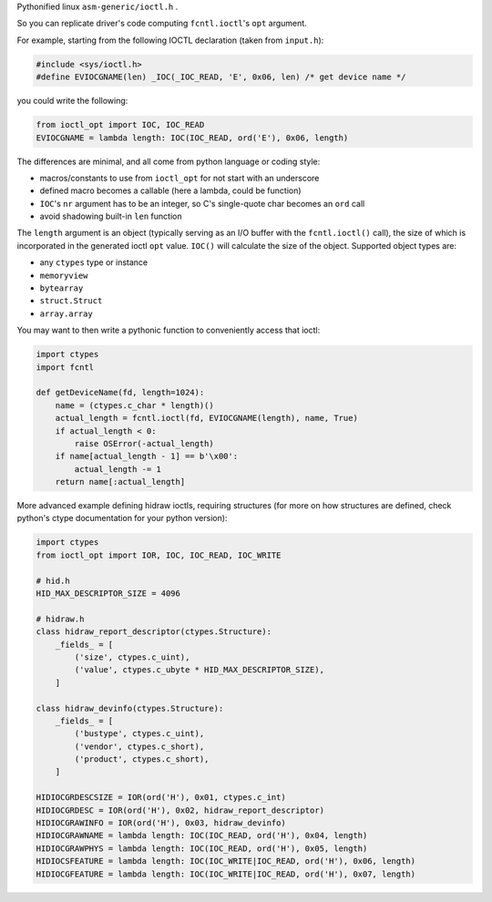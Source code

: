 Pythonified linux ``asm-generic/ioctl.h`` .

So you can replicate driver's code computing ``fcntl.ioctl``'s ``opt`` argument.

For example, starting from the following IOCTL declaration (taken from ``input.h``):

.. code:: C

  #include <sys/ioctl.h>
  #define EVIOCGNAME(len) _IOC(_IOC_READ, 'E', 0x06, len) /* get device name */

you could write the following:

.. code:: python

  from ioctl_opt import IOC, IOC_READ
  EVIOCGNAME = lambda length: IOC(IOC_READ, ord('E'), 0x06, length)

The differences are minimal, and all come from python language or coding style:

- macros/constants to use from ``ioctl_opt`` for not start with an underscore
- defined macro becomes a callable (here a lambda, could be function)
- ``IOC``'s ``nr`` argument has to be an integer, so C's single-quote char becomes an ``ord`` call
- avoid shadowing built-in ``len`` function

The ``length`` argument is an object (typically serving as an I/O buffer with the ``fcntl.ioctl()``
call), the size of which is incorporated in the generated ioctl ``opt`` value.  ``IOC()`` will
calculate the size of the object.  Supported object types are:

- any ``ctypes`` type or instance
- ``memoryview``
- ``bytearray``
- ``struct.Struct``
- ``array.array``

You may want to then write a pythonic function to conveniently access that ioctl:

.. code:: python

  import ctypes
  import fcntl

  def getDeviceName(fd, length=1024):
      name = (ctypes.c_char * length)()
      actual_length = fcntl.ioctl(fd, EVIOCGNAME(length), name, True)
      if actual_length < 0:
          raise OSError(-actual_length)
      if name[actual_length - 1] == b'\x00':
          actual_length -= 1
      return name[:actual_length]

More advanced example defining hidraw ioctls, requiring structures (for more on how structures are defined, check python's ctype documentation for your python version):

.. code:: python

  import ctypes
  from ioctl_opt import IOR, IOC, IOC_READ, IOC_WRITE

  # hid.h
  HID_MAX_DESCRIPTOR_SIZE = 4096

  # hidraw.h
  class hidraw_report_descriptor(ctypes.Structure):
      _fields_ = [
          ('size', ctypes.c_uint),
          ('value', ctypes.c_ubyte * HID_MAX_DESCRIPTOR_SIZE),
      ]

  class hidraw_devinfo(ctypes.Structure):
      _fields_ = [
          ('bustype', ctypes.c_uint),
          ('vendor', ctypes.c_short),
          ('product', ctypes.c_short),
      ]

  HIDIOCGRDESCSIZE = IOR(ord('H'), 0x01, ctypes.c_int)
  HIDIOCGRDESC = IOR(ord('H'), 0x02, hidraw_report_descriptor)
  HIDIOCGRAWINFO = IOR(ord('H'), 0x03, hidraw_devinfo)
  HIDIOCGRAWNAME = lambda length: IOC(IOC_READ, ord('H'), 0x04, length)
  HIDIOCGRAWPHYS = lambda length: IOC(IOC_READ, ord('H'), 0x05, length)
  HIDIOCSFEATURE = lambda length: IOC(IOC_WRITE|IOC_READ, ord('H'), 0x06, length)
  HIDIOCGFEATURE = lambda length: IOC(IOC_WRITE|IOC_READ, ord('H'), 0x07, length)
